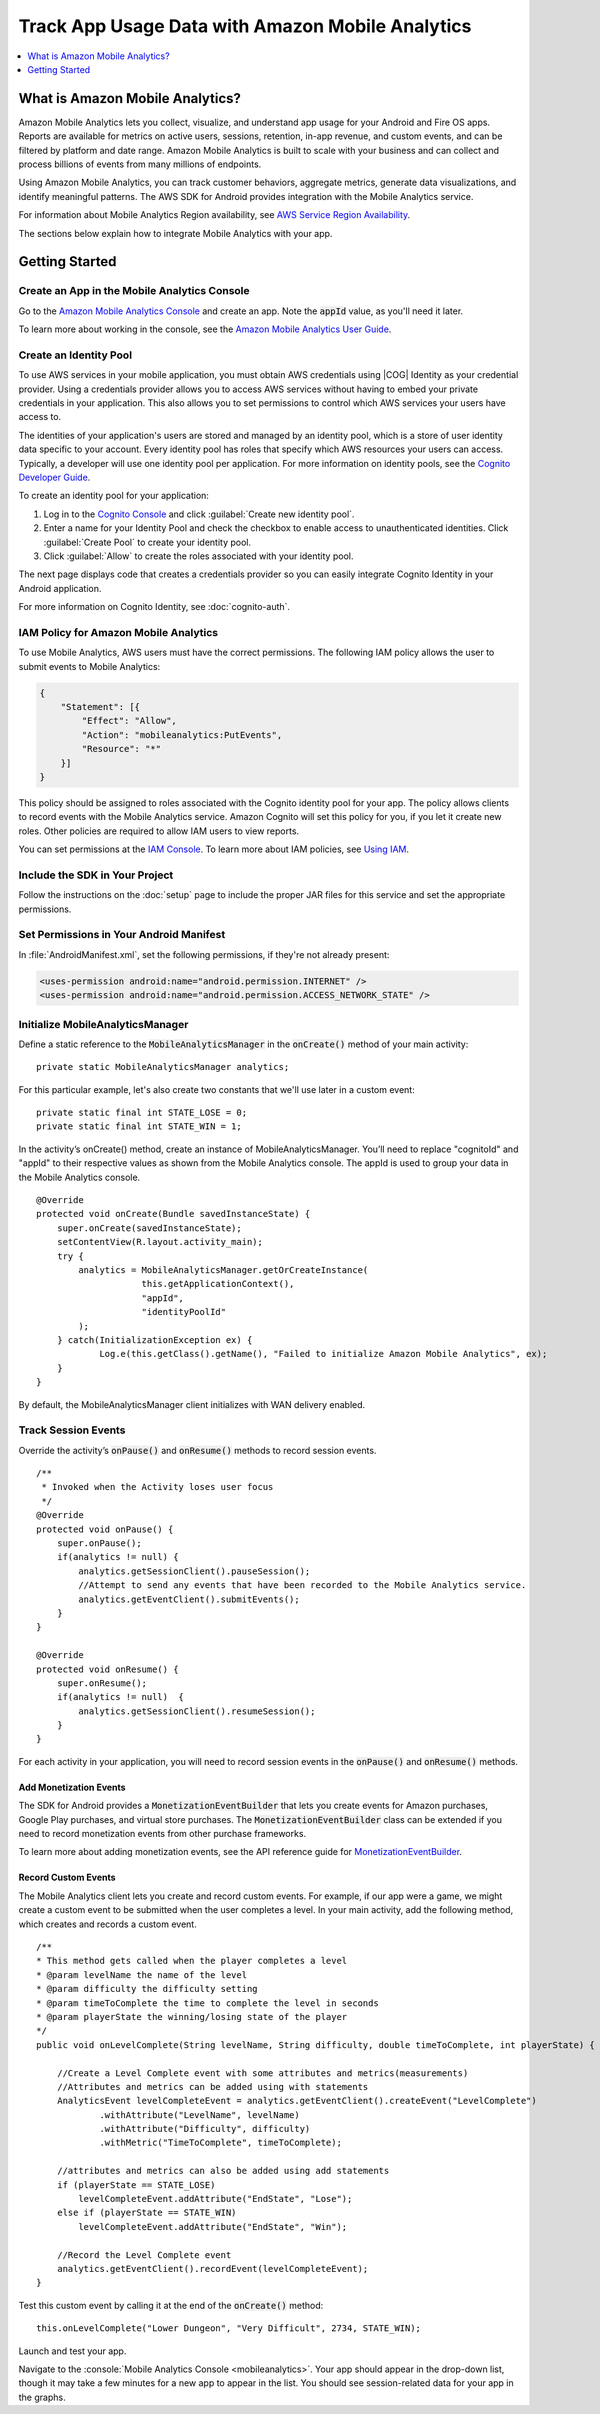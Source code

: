 .. Copyright 2010-2016 Amazon.com, Inc. or its affiliates. All Rights Reserved.

   This work is licensed under a Creative Commons Attribution-NonCommercial-Sha$
   International License (the "License"). You may not use this file except in c$
   License. A copy of the License is located at http://creativecommons.org/lice$

   This file is distributed on an "AS IS" BASIS, WITHOUT WARRANTIES OR CONDITIO$
   either express or implied. See the License for the specific language governi$
   limitations under the License.

.. highlight:: java

.. _analytics:

#################################################
Track App Usage Data with Amazon Mobile Analytics
#################################################

.. contents::
    :local:
    :depth: 1

What is Amazon Mobile Analytics?
================================

Amazon Mobile Analytics lets you collect, visualize, and understand app usage for your Android and
Fire OS apps. Reports are available for metrics on active users, sessions, retention, in-app
revenue, and custom events, and can be filtered by platform and date range. Amazon Mobile Analytics
is built to scale with your business and can collect and process billions of events from many
millions of endpoints.

Using Amazon Mobile Analytics, you can track customer behaviors, aggregate metrics, generate data
visualizations, and identify meaningful patterns. The AWS SDK for Android provides integration with
the Mobile Analytics service.

For information about Mobile Analytics Region availability, see `AWS Service Region Availability
<http://aws.amazon.com/about-aws/global-infrastructure/regional-product-services/>`_.

The sections below explain how to integrate Mobile Analytics with your app.


Getting Started
===============

Create an App in the Mobile Analytics Console
---------------------------------------------

Go to the `Amazon Mobile Analytics Console <https://console.aws.amazon.com/mobileanalytics/home>`_
and create an app. Note the :code:`appId` value, as you'll need it later.

To learn more about working in the console, see the `Amazon Mobile Analytics User Guide
<http://docs.aws.amazon.com/mobileanalytics/latest/ug/>`_.


Create an Identity Pool
-----------------------

To use AWS services in your mobile application, you must obtain AWS credentials using |COG| Identity
as your credential provider. Using a credentials provider allows you to access AWS services without
having to embed your private credentials in your application. This also allows you to set
permissions to control which AWS services your users have access to.

The identities of your application's users are stored and managed by an identity pool, which is a
store of user identity data specific to your account. Every identity pool has roles that specify
which AWS resources your users can access. Typically, a developer will use one identity pool per
application. For more information on identity pools, see the `Cognito Developer Guide
<http://docs.aws.amazon.com/cognito/devguide/identity/identity-pools/>`_.

To create an identity pool for your application:

#. Log in to the `Cognito Console <https://console.aws.amazon.com/cognito/home>`_ and click
   :guilabel:`Create new identity pool`.

#. Enter a name for your Identity Pool and check the checkbox to enable access to unauthenticated
   identities. Click :guilabel:`Create Pool` to create your identity pool.

#. Click :guilabel:`Allow` to create the roles associated with your identity pool.

The next page displays code that creates a credentials provider so you can easily integrate Cognito
Identity in your Android application.

For more information on Cognito Identity, see :doc:`cognito-auth`.


IAM Policy for Amazon Mobile Analytics
--------------------------------------

To use Mobile Analytics, AWS users must have the correct permissions. The following IAM policy
allows the user to submit events to Mobile Analytics:

.. code-block:: json

    {
        "Statement": [{
            "Effect": "Allow",
            "Action": "mobileanalytics:PutEvents",
            "Resource": "*"
        }]
    }

This policy should be assigned to roles associated with the Cognito identity pool for your app. The
policy allows clients to record events with the Mobile Analytics service. Amazon Cognito will set
this policy for you, if you let it create new roles. Other policies are required to allow IAM users
to view reports.

You can set permissions at the `IAM Console <https://console.aws.amazon.com/iam/>`_. To learn more
about IAM policies, see `Using IAM
<http://docs.aws.amazon.com/IAM/latest/UserGuide/IAM_Introduction.html>`_.


Include the SDK in Your Project
-------------------------------

Follow the instructions on the :doc:`setup` page to include the proper JAR files for this service
and set the appropriate permissions.


Set Permissions in Your Android Manifest
----------------------------------------

In :file:`AndroidManifest.xml`, set the following permissions, if they're not already present:

.. code-block:: xml

    <uses-permission android:name="android.permission.INTERNET" />
    <uses-permission android:name="android.permission.ACCESS_NETWORK_STATE" />


Initialize MobileAnalyticsManager
---------------------------------

Define a static reference to the :code:`MobileAnalyticsManager` in the :code:`onCreate()` method of
your main activity::

    private static MobileAnalyticsManager analytics;

For this particular example, let's also create two constants that we'll use later in a custom
event::

    private static final int STATE_LOSE = 0;
    private static final int STATE_WIN = 1;

In the activity’s onCreate() method, create an instance of MobileAnalyticsManager. You’ll need to
replace "cognitoId" and "appId" to their respective values as shown from the Mobile Analytics
console. The appId is used to group your data in the Mobile Analytics console.

::

    @Override
    protected void onCreate(Bundle savedInstanceState) {
        super.onCreate(savedInstanceState);
        setContentView(R.layout.activity_main);
        try {
            analytics = MobileAnalyticsManager.getOrCreateInstance(
                        this.getApplicationContext(),
                        "appId",
                        "identityPoolId"
            );
        } catch(InitializationException ex) {
                Log.e(this.getClass().getName(), "Failed to initialize Amazon Mobile Analytics", ex);
        }
    }

By default, the MobileAnalyticsManager client initializes with WAN delivery enabled.


Track Session Events
--------------------

Override the activity’s :code:`onPause()` and :code:`onResume()` methods to record session events.

::

    /**
     * Invoked when the Activity loses user focus
     */
    @Override
    protected void onPause() {
        super.onPause();
        if(analytics != null) {
            analytics.getSessionClient().pauseSession();
            //Attempt to send any events that have been recorded to the Mobile Analytics service.
            analytics.getEventClient().submitEvents();
        }
    }

    @Override
    protected void onResume() {
        super.onResume();
        if(analytics != null)  {
            analytics.getSessionClient().resumeSession();
        }
    }

For each activity in your application, you will need to record session events in the
:code:`onPause()` and :code:`onResume()` methods.

Add Monetization Events
~~~~~~~~~~~~~~~~~~~~~~~

The SDK for Android provides a :code:`MonetizationEventBuilder` that lets you create events for
Amazon purchases, Google Play purchases, and virtual store purchases. The
:code:`MonetizationEventBuilder` class can be extended if you need to record monetization events
from other purchase frameworks.

To learn more about adding monetization events, see the API reference guide for
`MonetizationEventBuilder
<http://docs.aws.amazon.com/AWSAndroidSDK/latest/javadoc/index.html?com/amazonaws/mobileconnectors/amazonmobileanalytics/monetization/MonetizationEventBuilder.html>`_.

Record Custom Events
~~~~~~~~~~~~~~~~~~~~

The Mobile Analytics client lets you create and record custom events. For example, if our app were a
game, we might create a custom event to be submitted when the user completes a level. In your main
activity, add the following method, which creates and records a custom event.

::

    /**
    * This method gets called when the player completes a level
    * @param levelName the name of the level
    * @param difficulty the difficulty setting
    * @param timeToComplete the time to complete the level in seconds
    * @param playerState the winning/losing state of the player
    */
    public void onLevelComplete(String levelName, String difficulty, double timeToComplete, int playerState) {

        //Create a Level Complete event with some attributes and metrics(measurements)
        //Attributes and metrics can be added using with statements
        AnalyticsEvent levelCompleteEvent = analytics.getEventClient().createEvent("LevelComplete")
                .withAttribute("LevelName", levelName)
                .withAttribute("Difficulty", difficulty)
                .withMetric("TimeToComplete", timeToComplete);

        //attributes and metrics can also be added using add statements
        if (playerState == STATE_LOSE)
            levelCompleteEvent.addAttribute("EndState", "Lose");
        else if (playerState == STATE_WIN)
            levelCompleteEvent.addAttribute("EndState", "Win");

        //Record the Level Complete event
        analytics.getEventClient().recordEvent(levelCompleteEvent);
    }

Test this custom event by calling it at the end of the :code:`onCreate()` method::

    this.onLevelComplete("Lower Dungeon", "Very Difficult", 2734, STATE_WIN);

Launch and test your app.

Navigate to the :console:`Mobile Analytics Console <mobileanalytics>`. Your app should appear in the
drop-down list, though it may take a few minutes for a new app to appear in the list. You should see
session-related data for your app in the graphs.


